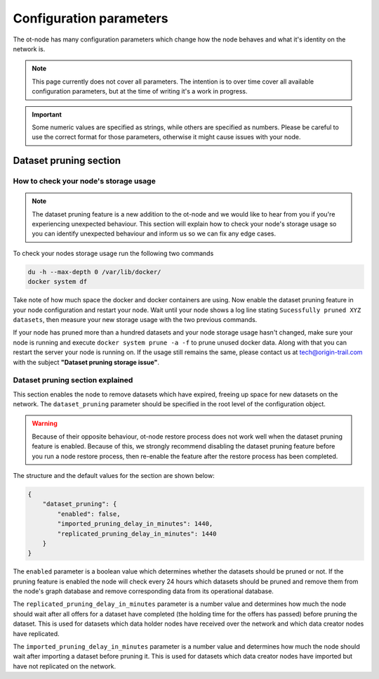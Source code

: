 Configuration parameters
========================

The ot-node has many configuration parameters which change how the node behaves and what it's identity on the network is.

.. note::

    This page currently does not cover all parameters. The intention is to over time cover all
    available configuration parameters, but at the time of writing it's a work in progress.

.. important::

    Some numeric values are specified as strings, while others are specified as numbers. Please be careful to use the
    correct format for those parameters, otherwise it might cause issues with your node.

.. dataset_pruning

Dataset pruning section
-----------------------

How to check your node's storage usage
~~~~~~~~~~~~~~~~~~~~~~~~~~~~~~~~~~~~~~

.. note::

    The dataset pruning feature is a new addition to the ot-node and we would like to hear from you if you're experiencing
    unexpected behaviour. This section will explain how to check your node's storage usage so you can identify unexpected
    behaviour and inform us so we can fix any edge cases.

To check your nodes storage usage run the following two commands

.. code:: bash

    du -h --max-depth 0 /var/lib/docker/
    docker system df

Take note of how much space the docker and docker containers are using. Now enable the dataset pruning feature in your node
configuration and restart your node. Wait until your node shows a log line stating ``Sucessfully pruned XYZ datasets``,
then measure your new storage usage with the two previous commands.

If your node has pruned more than a hundred datasets and your node storage usage hasn't changed, make sure your node is
running and execute ``docker system prune -a -f`` to prune unused docker data. Along with that you can restart the server
your node is running on. If the usage still remains the same, please contact us at `tech@origin-trail.com <mailto:tech@origin-trail.com>`__
with the subject **"Dataset pruning storage issue"**.

Dataset pruning section explained
~~~~~~~~~~~~~~~~~~~~~~~~~~~~~~~~~

This section enables the node to remove datasets which have expired, freeing up space for new datasets on the network.
The ``dataset_pruning`` parameter should be specified in the root level of the configuration object.

.. warning::

    Because of their opposite behaviour, ot-node restore process does not work well when the dataset pruning feature is
    enabled. Because of this, we strongly recommend disabling the dataset pruning feature before you run a node restore
    process, then re-enable the feature after the restore process has been completed.

The structure and the default values for the section are shown below:

.. code:: json

    {
        "dataset_pruning": {
            "enabled": false,
            "imported_pruning_delay_in_minutes": 1440,
            "replicated_pruning_delay_in_minutes": 1440
        }
    }


The ``enabled`` parameter is a boolean value which determines whether the datasets should be pruned or not. If the
pruning feature is enabled the node will check every 24 hours which datasets should be pruned and remove them from the
node's graph database and remove corresponding data from its operational database.

The ``replicated_pruning_delay_in_minutes`` parameter is a number value and determines how much the node should wait
after all offers for a dataset have completed (the holding time for the offers has passed) before pruning the dataset.
This is used for datasets which data holder nodes have received over the network and which data creator nodes have
replicated.

The ``imported_pruning_delay_in_minutes`` parameter is a number value and determines how much the node should wait after
importing a dataset before pruning it.
This is used for datasets which data creator nodes have imported but have not replicated on the network.

